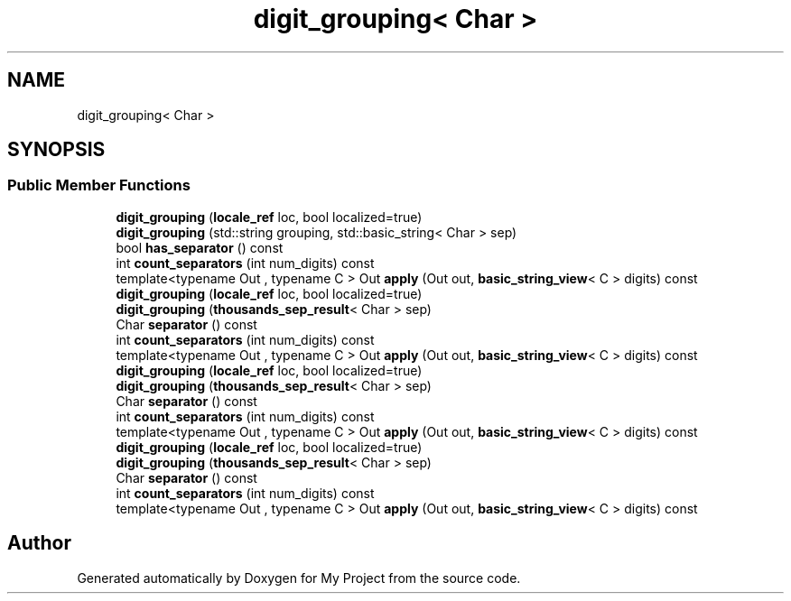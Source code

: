 .TH "digit_grouping< Char >" 3 "Wed Feb 1 2023" "Version Version 0.0" "My Project" \" -*- nroff -*-
.ad l
.nh
.SH NAME
digit_grouping< Char >
.SH SYNOPSIS
.br
.PP
.SS "Public Member Functions"

.in +1c
.ti -1c
.RI "\fBdigit_grouping\fP (\fBlocale_ref\fP loc, bool localized=true)"
.br
.ti -1c
.RI "\fBdigit_grouping\fP (std::string grouping, std::basic_string< Char > sep)"
.br
.ti -1c
.RI "bool \fBhas_separator\fP () const"
.br
.ti -1c
.RI "int \fBcount_separators\fP (int num_digits) const"
.br
.ti -1c
.RI "template<typename Out , typename C > Out \fBapply\fP (Out out, \fBbasic_string_view\fP< C > digits) const"
.br
.ti -1c
.RI "\fBdigit_grouping\fP (\fBlocale_ref\fP loc, bool localized=true)"
.br
.ti -1c
.RI "\fBdigit_grouping\fP (\fBthousands_sep_result\fP< Char > sep)"
.br
.ti -1c
.RI "Char \fBseparator\fP () const"
.br
.ti -1c
.RI "int \fBcount_separators\fP (int num_digits) const"
.br
.ti -1c
.RI "template<typename Out , typename C > Out \fBapply\fP (Out out, \fBbasic_string_view\fP< C > digits) const"
.br
.ti -1c
.RI "\fBdigit_grouping\fP (\fBlocale_ref\fP loc, bool localized=true)"
.br
.ti -1c
.RI "\fBdigit_grouping\fP (\fBthousands_sep_result\fP< Char > sep)"
.br
.ti -1c
.RI "Char \fBseparator\fP () const"
.br
.ti -1c
.RI "int \fBcount_separators\fP (int num_digits) const"
.br
.ti -1c
.RI "template<typename Out , typename C > Out \fBapply\fP (Out out, \fBbasic_string_view\fP< C > digits) const"
.br
.ti -1c
.RI "\fBdigit_grouping\fP (\fBlocale_ref\fP loc, bool localized=true)"
.br
.ti -1c
.RI "\fBdigit_grouping\fP (\fBthousands_sep_result\fP< Char > sep)"
.br
.ti -1c
.RI "Char \fBseparator\fP () const"
.br
.ti -1c
.RI "int \fBcount_separators\fP (int num_digits) const"
.br
.ti -1c
.RI "template<typename Out , typename C > Out \fBapply\fP (Out out, \fBbasic_string_view\fP< C > digits) const"
.br
.in -1c

.SH "Author"
.PP 
Generated automatically by Doxygen for My Project from the source code\&.
